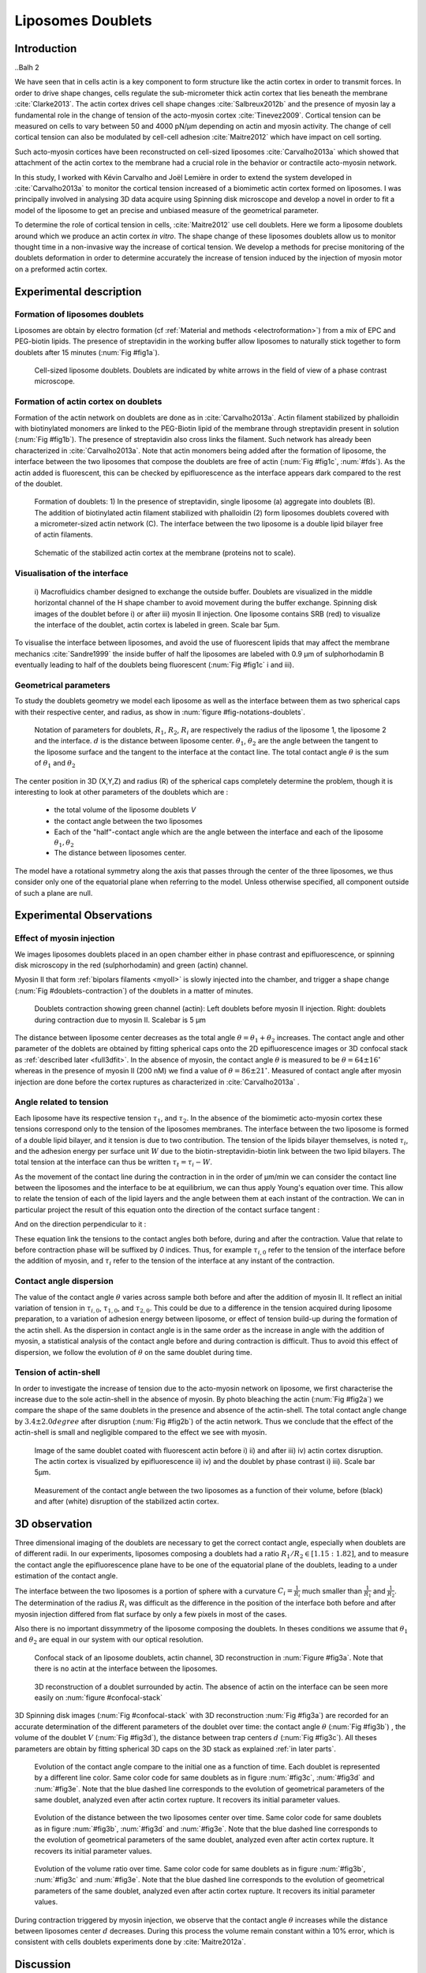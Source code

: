 Liposomes Doublets
##################
.. 1


Introduction 
*************
..Balh 2

We have seen that in cells actin is a key component to form structure like the
actin cortex in order to transmit forces. In order to drive shape changes,
cells regulate the  sub-micrometer thick actin cortex that lies beneath the
membrane :cite:`Clarke2013`. The actin cortex drives cell shape changes
:cite:`Salbreux2012b` and the presence of myosin lay a fundamental role in the
change of tension of the acto-myosin cortex :cite:`Tinevez2009`. Cortical
tension can be measured on cells to vary between 50 and 4000 pN/µm depending on
actin and myosin activity.  The change of cell cortical tension can also be
modulated by cell-cell adhesion :cite:`Maitre2012` which have impact on cell
sorting. 

Such acto-myosin cortices have been reconstructed on cell-sized liposomes
:cite:`Carvalho2013a` which showed that attachment of the actin cortex to the
membrane had a crucial role in the behavior or contractile acto-myosin network. 

In this study, I worked with Kévin Carvalho and Joël Lemière in order to extend the
system developed in :cite:`Carvalho2013a` to monitor the cortical tension
increased of a biomimetic actin cortex formed on liposomes. I was principally
involved in analysing 3D data acquire using Spinning disk microscope and
develop a novel in order to fit a model of the liposome to get an precise and
unbiased measure of the geometrical parameter.

To determine the role of cortical tension in cells, :cite:`Maitre2012` use cell
doublets. Here we form a liposome doublets around which we produce an actin
cortex `in vitro`. The shape change of these liposomes doublets allow us to
monitor thought time in a non-invasive way the increase of cortical tension.
We develop a methods for  precise monitoring of the doublets deformation
in order to determine accurately the increase of tension induced by the
injection of myosin motor on a preformed actin cortex.


Experimental description
************************
.. 2

.. image of peeling crunching ? 

Formation of liposomes doublets
===============================
.. 3

Liposomes are obtain by electro formation (cf :ref:`Material and methods
<electroformation>`) from a mix of EPC and PEG-biotin lipids. The presence of
streptavidin in the working buffer allow liposomes to naturally stick together
to form doublets after 15 minutes (:num:`Fig #fig1a`).


.. _fig1a:
.. figure:: /figs/Fig_01-A.png
    :width: 70%

    Cell-sized liposome doublets. Doublets are indicated by white arrows in
    the field of view of a phase contrast microscope.



Formation of actin cortex on doublets
=====================================
.. 3

Formation of the actin network on doublets are done as in
:cite:`Carvalho2013a`. Actin filament  stabilized by phalloidin with
biotinylated monomers are linked to the PEG-Biotin lipid of the membrane
through streptavidin present in solution (:num:`Fig #fig1b`). The presence of
streptavidin also cross links the filament. Such network has already been
characterized in :cite:`Carvalho2013a`.  Note that actin monomers being added
after the formation of liposome, the interface between the two liposomes that
compose the doublets are free of actin (:num:`Fig #fig1c`, :num:`#fds`). As the actin added
is fluorescent, this can be checked by epifluorescence as the interface appears
dark compared to the rest of the doublet.

.. scheme equilibrium tension contact angle.

.. _fds:
.. figure:: /figs/doublets-schema.png
    :alt: Formation doublet schema
    :width: 90%

    Formation of doublets: 1) In the presence of streptavidin, single liposome
    (a) aggregate into doublets (B). The addition of biotinylated actin
    filament stabilized with phalloidin (2) form liposomes doublets covered
    with a micrometer-sized actin network (C). The interface between the two
    liposome is a double lipid bilayer free of actin filaments.

.. _fig1b:
.. figure:: /figs/Fig_01-B.png
    :width: 50%

    Schematic of the stabilized actin cortex at the membrane (proteins not to scale).

Visualisation of the interface
==============================
.. 3


.. _fig1c:
.. figure:: /figs/Fig_01-C.png
    :width: 50%

    i) Macrofluidics chamber designed to exchange the outside buffer. Doublets
    are visualized in the middle horizontal channel of the H shape chamber to
    avoid movement during the buffer exchange. Spinning disk images of the
    doublet before i) or after iii) myosin II injection. One liposome contains
    SRB (red) to visualize the interface of the doublet, actin cortex is
    labeled in green. Scale bar 5µm.




To visualise the interface between liposomes, and avoid the use of fluorescent
lipids that may affect the membrane mechanics :cite:`Sandre1999` the inside
buffer of half the liposomes are labeled with 0.9 µm of sulphorhodamin B
eventually leading to half of the doublets being fluorescent (:num:`Fig #fig1c` i and iii).

Geometrical parameters
======================
.. 3

To study the doublets geometry we model each liposome as well as the interface
between them as two spherical caps with their respective center, and radius, as
show in :num:`figure #fig-notations-doublets`. 

.. _fig-notations-doublets:
.. figure:: /figs/notations-doublets.png
    :width: 80%

    Notation of parameters for doublets, |R1|, |R2|, |Ri| are respectively the
    radius of the liposome 1, the liposome 2 and the interface. |d| is the
    distance between liposome center. |theta1|, |theta2| are the angle between
    the tangent to the liposome surface and the tangent to the interface at the
    contact line. The total contact angle |theta| is the sum of |theta1| and |theta2|

The center position in 3D (X,Y,Z) and radius (R) of the spherical caps
completely determine the problem, though it is interesting to look at other
parameters of the doublets which are :

    - the total volume of the liposome doublets `V`
    - the contact angle between the two liposomes
    - Each of the "half"-contact angle which are the angle between the
      interface and each of the liposome :math:`\theta_1,\theta_2`
    - The distance between liposomes center.

The model have a rotational symmetry along the axis that passes through the
center of the three liposomes, we thus consider only one of the equatorial
plane when referring to the model. Unless otherwise specified, all component
outside of such a plane are null.

Experimental Observations
*************************
.. 2


Effect of myosin injection
==========================
.. 3


We images liposomes doublets placed in an open chamber either in phase contrast
and epifluorescence, or spinning disk microscopy in the red  (sulphorhodamin)
and green (actin) channel.

.. todo: brokenref

Myosin II that form :ref:`bipolars filaments <myoII>` is slowly injected into
the chamber, and trigger a shape change (:num:`Fig #doublets-contraction`) of the doublets in a matter of minutes.

.. _doublets-contraction:
.. figure:: /figs/doublet-contract.png
    :width: 40%

    Doublets contraction showing green channel (actin): Left doublets before
    myosin II injection. Right: doublets during contraction due to myosin II.
    Scalebar is 5 µm 

.. |theta| replace:: :math:`\theta`
.. |theta1| replace:: :math:`\theta_1`
.. |theta2| replace:: :math:`\theta_2`

The distance between liposome center decreases as the total angle :math:`\theta
= \theta_1+\theta_2` increases. The contact angle and other parameter of the
doblets are obtained by fitting spherical caps onto the 2D epifluorescence
images or 3D confocal stack as :ref:`described later <full3dfit>`.  In the absence of myosin, the
contact angle |theta| is measured to be :math:`\theta = 64 \pm 16 ^{\circ}` whereas in
the presence of myosin II (200 nM) we find a value of :math:`\theta = 86 \pm 21
^{\circ}`. Measured of contact angle after myosin injection are done before the cortex
ruptures as characterized in :cite:`Carvalho2013a` .

Angle related to tension
========================
.. 3

.. |tau1| replace:: :math:`\tau_1`
.. |tau2| replace:: :math:`\tau_2`
.. |taui| replace:: :math:`\tau_i`
.. |taut| replace:: :math:`\tau_t`
.. |W| replace:: :math:`W`
.. |V| replace:: :math:`V`
.. |d| replace:: :math:`d`
.. |R1| replace:: :math:`R_1`
.. |R2| replace:: :math:`R_2`
.. |Ri| replace:: :math:`R_i`

Each liposome have its respective tension |tau1|, and |tau2|.  In the absence
of the biomimetic acto-myosin cortex these tensions correspond only to the
tension of the liposomes membranes. The interface between the two liposome is
formed of a double lipid bilayer, and it tension is due to two contribution.
The tension of the lipids bilayer themselves, is noted |taui|, and the
adhesion energy per surface unit |W| due to the biotin-streptavidin-biotin link
between the two lipid bilayers. The total tension at the interface can thus be
written :math:`\tau_t = \tau_i -W`.


As the movement of the contact line during the contraction in in the order of
µm/min we can consider the contact line between the liposomes and the interface
to be  at equilibrium, we can thus apply Young's equation over time. This allow
to relate the tension of each of the lipid layers and the angle
between them at each instant of the contraction. We can in particular project
the result of this equation onto the direction of the contact surface
tangent : 

.. Math::
    :label: young-tangent

    \tau_1 - W = \tau_1.cos(\theta_1) + \tau_2.cos(\theta_2)

And on the direction perpendicular to it :

.. math::
    :label: young-perpendicular

     \tau_1.sin(\theta_1) = \tau_2.sin(\theta_2)


These equation link the tensions to the contact angles both before, during and
after the contraction. Value that relate to before contraction phase will
be suffixed by  `0` indices. Thus, for example :math:`\tau_{i,0}` refer to the
tension of the interface before the addition of myosin, and |taui| refer to the
tension of the interface at any instant of the contraction.

Contact angle dispersion
========================
.. 3
    

The value of the contact angle |theta| varies across sample both before
and after the  addition of myosin II. It reflect an initial variation of tension in
:math:`\tau_{i,0}`, :math:`\tau_{1,0}`, and :math:`\tau_{2,0}`. This could be
due to a difference in the tension acquired during liposome preparation, to a
variation of adhesion energy between liposome, or effect of tension build-up
during the formation of the actin shell. As the dispersion in contact angle is
in the same order as the increase in angle with the addition of myosin, a
statistical analysis of the contact angle before and during contraction is
difficult. Thus to avoid this effect of dispersion, we follow the evolution of
:math:`\theta` on the same doublet during time.


Tension of actin-shell
======================
.. 3

In order to investigate the increase of tension due to the acto-myosin network
on liposome, we first characterise the increase due to the sole actin-shell in
the absence of myosin. By photo bleaching the actin (:num:`Fig #fig2a`) we compare the shape of the
same doublets in the presence and absence of the actin-shell. The total contact
angle change by :math:`3.4 \pm 2.0 degree` after disruption (:num:`Fig #fig2b`) of the actin network.
Thus we conclude that the effect of the actin-shell is small and negligible
compared to the effect we see with myosin. 

.. _fig2a:
.. figure:: /figs/Fig_02-A.png
    :width: 80%

    Image of the same doublet coated with fluorescent actin before i) ii) and
    after iii) iv) actin cortex disruption. The actin cortex is visualized by
    epifluorescence ii) iv) and the doublet by phase contrast i) iii). Scale
    bar 5µm.

.. _fig2b:
.. figure:: /figs/Fig_02-B.png
    :width: 80%

    Measurement of the contact angle between the two liposomes as a function of
    their volume, before (black) and after (white) disruption of the stabilized
    actin cortex. 


.. _3d-obs:
3D observation
**************
.. 2

Three dimensional imaging of the doublets are necessary to get the correct
contact angle, especially when doublets are of different radii. In our
experiments, liposomes composing a doublets had a ratio :math:`R_1 / R_2 \in
[1.15:1.82]`, and to measure the contact angle the epifluorescence plane have
to be one of the equatorial plane of the doublets, leading to a under
estimation of the contact angle. 

The interface between the two liposomes is a portion of sphere with a curvature
:math:`C_i= \frac{1}{R_i}` much smaller than :math:`\frac{1}{R_1}` and
:math:`\frac{1}{R_2}`. The determination of the radius :math:`R_i` was
difficult as the difference in the position of the interface both before and
after myosin injection differed from flat surface by only a few pixels in most
of the cases.

.. todo: image with flat interface after contraction.

Also there is no important dissymmetry  of the liposome composing the doublets.
In theses conditions we assume that |theta1| and |theta2| are equal in our
system with our optical resolution.

.. _confocal-stack:
.. figure:: /figs/light_table.png
    :width: 90%

    Confocal stack of an liposome doublets, actin channel, 3D reconstruction in
    :num:`Figure #fig3a`. Note that there is no actin at the interface between
    the liposomes.
 

.. _fig3a:
.. figure:: /figs/Fig_03-A.png
    :width: 80%

    3D reconstruction of a doublet surrounded by actin. The absence of actin on
    the interface can be seen more easily on :num:`figure #confocal-stack`  

3D Spinning disk images  (:num:`Fig #confocal-stack` with 3D reconstruction
:num:`Fig #fig3a`) are recorded for an accurate determination of the different
parameters of the doublet over time: the contact angle |theta| (:num:`Fig #fig3b`) , the
volume of the doublet |V| (:num:`Fig #fig3d`), the distance between trap
centers :math:`d` (:num:`Fig #fig3c`). All theses parameters are obtain by
fitting spherical 3D caps on the 3D stack as explained :ref:`in later parts`. 

.. _fig3b:
.. figure:: /figs/Fig_03-B.png
    :width: 80%

    Evolution of the contact angle compare to the initial one as a function of
    time. Each doublet is represented by a different line color. 
    Same color code for same doublets as in figure :num:`#fig3c`, :num:`#fig3d`
    and :num:`#fig3e`. Note that the blue dashed line corresponds to the
    evolution of geometrical parameters of the same doublet, analyzed even
    after actin cortex rupture. It recovers its initial parameter values.

.. _fig3c:
.. figure:: /figs/Fig_03-C.png
    :width: 80%

    Evolution of the distance between the two liposomes center over time.
    Same color code for same doublets as in figure :num:`#fig3b`, :num:`#fig3d`
    and :num:`#fig3e`. Note that the blue dashed line corresponds to the
    evolution of geometrical parameters of the same doublet, analyzed even
    after actin cortex rupture. It recovers its initial parameter values.

.. _fig3d:
.. figure:: /figs/Fig_03-D.png
    :width: 80%

    Evolution of the volume ratio over time.
    Same color code for same doublets as in figure :num:`#fig3b`, :num:`#fig3c`
    and :num:`#fig3e`. Note that the blue dashed line corresponds to the
    evolution of geometrical parameters of the same doublet, analyzed even
    after actin cortex rupture. It recovers its initial parameter values.


During contraction triggered by myosin injection, we observe that the contact
angle |theta| increases while the distance between liposomes center |d|
decreases. During this process the volume remain constant within a 10% error, which is consistent with cells doublets experiments done by :cite:`Maitre2012a`.

Discussion 
***********
.. 2

Cortical tension is homogeneous for single doublet
==================================================
.. 3

The use of equation :eq:`young-perpendicular` with :math:`\theta_1 = \theta_2 = \theta
/2` leads to the equality of tension on both side of the doublet during all the
experiments.We can then write :math:`\tau_1 = \tau_2 = \tau`. This result is
consistent with the fact that actin is distributed continuously all around the
liposome doublet. Hence, myosin II minifilaments pull on a continuous shell. In
these conditions equation :eq:`young-tangeant` simplifies to :

.. math:: 
    :label: eq3

    \tau_i - W = 2.\tau(t).cos(\theta(t)/2)


Where :math:`\tau(t)` and :math:`\theta(t)` are the tension and the angle at
the time t after myosin injection. A reasonable assumption is that
:math:`\tau_i-W` may depend on a variability of the initial adhesion between
liposomes. Since myosin does not operate at the interface between liposome as
it is free from actin, it is also reasonable con consider the tension and
adhesion energy constant for a given doublets through time. That is to say
:math:`\tau_i-W = \tau_{i,0}-W_0`.
Therefore we obtain the expression of the tension :math:`\tau(t)` during the acto myosin contraction that reads : 

.. math::
    :label: eqtime

    \tau(t) &= \frac{ \tau_i - W }{2.cos(\theta/2)}\\
            &= \frac{ cst           }{2.cos(\theta/2)}


Hence we can evaluate the tension relative to its initial value over time :

.. math::

    \frac{ \tau(t) }{\tau_0} = \frac{cos(\theta_0/2)}{cos(\theta(t)/2)}


Relative increase in cortical tension
=====================================
.. 3


Interaction of myosin II filaments with a biomimetic actin cortex induces
tension build up. The cortical tension, normalized to its initial value,
increases and reaches a plateau where :math:`\tau(t) = \tau_{peeling}` (
:num:`Fig#fig3e`)with the same trend as |theta|.  Note that if the actomyosin shell
breaks and peels, the doublet recovers its initial shape (see dashed blue line
for :math:`d` and |theta| on  :num:`Fig #fig3b`, :num:`#fig3c`, :num:`#fig3d` ). The average relative tension is found to
be :math:`\tau_{peeling}/\tau_0 = 1.56 \pm 0.56` (n=5) in 3D and
:math:`\tau_{peeling}/\tau_0  = 1.25 \pm 0.15` (n=5) in epifluorescence, in
agreement with the underestimates of the contact angle in epifluorescence. 


.. _fig3e:
.. figure:: /figs/Fig_03-E.png
    :width: 80%

    Increase of the tension ratio between the tension :math:`\tau(t)`at time
    :math:`t` and the initial one :math:`\tau_0`. 
    Same color code for same doublets as in figure :num:`#fig3b`, :num:`#fig3c`
    and :num:`#fig3d`. Note that the blue dashed line corresponds to the
    evolution of geometrical parameters of the same doublet, analyzed even
    after actin cortex rupture. It recovers its initial parameter values.




Cortical tension increase in doublets and in cells
==================================================
.. 3

In cells, cortical tension can be as low as 50 pN/µm in fibroblast progenitor
cells :ref:`KRIEG NatCellBio 2008` and can go up to 4000 pN/µm for
dictyostelium :ref:`SCHWARZ 2000`. Surprisingly, when myosin activity is
affected, either by drugs or by genetic manipulation  the cortical tension only
decreases by a factor of about 2. Cells are also observed to round up during
division :ref:`KUNDA 2008` in which an  increase of tension by a factor of two
is sufficient.  Our `in vitro` reconstruction is able to capture this feature
in the change of cortical tension. Indeed, we observe a cortical tension of the
doublets increasing by a factor 1.1 to 2.4.



Different contributions for cortical tension
============================================
.. 3

.. todo: 2 missing citations

Cortical tension is the sum of the membrane tension and the tension due to the
acto myosin cortex. We question how the membrane contribute to cortical tension
and in our assay we show that it count for about 50% of the cortical tension.
In suspended fibroblast cells, membrane tension is estimated to be 10% of the
cortical tension :cite:`Tinevez2009`. When polymerisation of actin is
stimulated, the cortical tension is multiplied by a factor of 5 showing a
strong dependence also with actin dynamics :cite:`Tinevez2009`. Hence he
residual tension in cells might be due to actin dynamics which is absent in our
experiments. How actin contribute to cortical tension is still an open question
that need to be addressed in the cell geometry.  Whereas actin polymerisation
outside outside a liposome has been show to generate inward pressure
:cite:`[missing citation ...]`, how this can be translated to tension  is a different geometry is
not yet clear. `In vitro` assay are on their way to mimic actin dynamics in
cells :cite:`missing citation ...` and will allow to unveil the mechanism of tension build up by
actin dynamics, which  is the remaining module that need ti be understood. The
effect of myosin and the one of membrane being clarified in this study.


Conclusion 
===========
.. 3

We provide a biomimetic reconstitution of tension build up through acto-myosin contractility using liposome doublets. Cortical tension change is visualized in situ over time by analyzing doublet shape changes. This method allows us to directly quantify the relative increase in tension due to myosin, separately from the one due to actin dynamics. Understanding contraction of composite systems built brick by brick on the model of a cell tile the road for the reconstitution of complex systems like tissues.


.. _full3dfit:

3D fitting
**********
.. 2

The obtention of geometrical parameter of doublets is challenging, indeed in
classical phase contrast microscopy, or epifluorescence  the acquired images
only capture one of the plane of the doublets. This makes the experiment 
difficult as the observation plane have to be kept in the 
equatorial plane of the doublet.

In order to achieve good precision in the measure of the contact angle we
decided to use confocal microscopy and acquire evenly spaced stacks. From
theses stacks where reconstructed 3D structure of a doublet. From the 3D
structure of the doublets can be recovered its the geometrical parameters and
the contact angle can be calculated.

In order to determine the geometrical parameter of the doublets through time
time we modeled the doublets as two intersecting sphere simulated the 3D
obtained imaged and adjusted the parameter of the model to reflect the obtained
experimental data. 

I was responsible for developing a fast and precise methods to reliably and
automatically recover the geometrical parameter of the liposomes doublets
acquired using spinning disk microscopy. I will develop the principle of this
methods and the result on liposomes doublets in this parts.

Finding a single liposome
=========================
.. 3

In this part we show the principle that allowed us to determine the 8
geometrical parameter that characterise a doublet 2 centers (X,Y,Z) and 2 radii
(|R1| and |R2|). 


As the principle for finding the geometrical parameter does not differ with the
number of dimension.  The methods can apply with  more dimensions (deformed
ellipsoid liposome, or multi channel imaging), the principle stay the same in a
space with less dimentison, so  we will restrict ourself to a single liposome
on a 2D plane (X,Y position of center and R, radius)  instead of the eight of
the doublets.

Experimentally liposomes are observed using fluorescently labeled actin that
form an homogeneous micrometric actin shell. In the observation plane, the
liposome shows as a bright ring of given thickness (we will refer to as the
`ground truth` signal), on top of this image are various noises due to the
presence of fluorescent actin monomers in the buffer solution, electronic noise
from the camera CCD, or other. Eventually, the noise in the outside buffer due
to monomeric actin can be higher than inside which is fee of actin. 

The signal from a liposome and the addition of noise can be replicated
numerically as seen on  :num:`figure #fig-2d-sim`.


.. _fig-2d-sim:
.. figure:: /figs/modl-2D-doublet.png
    :alt: liposome Model

    Left : A simulation of liposome fluorescent of an uniform shell or membrane
    (`ground truth`).  Middle: Same Image Adding Gaussian noise. This simulate
    one plane from a confocal Z-stack.  Right: Simulation of Liposome with
    fluorescently labeled actin shell in fluorescent External Buffer and non
    fluorescent inside buffer.

The ground truth signal can be modeled numerically using several parameter of
the system (center and radius of liposome, point spread function of microscope,
...). 

To find the correct parameters of the doublets we will numerically correlate 
the acquired data with the numerical model and search for the value of the correlation that correspond to the real parameters, In which the correlation between the model and data can be written.

.. math::

    r_{xy}=\frac{\sum\limits_{i=1}^n (x_i-\bar{x})(y_i-\bar{y})}{(n-1) s_x s_y}

In which :math:`x_i` are luminosity values of each of the :math:`n` pixels in
the acquired data, :math:`y_i` are the luminosity of the pixels in the model
:math:`\bar{x},\bar{y}` correspond to average values over the images,
:math:`s_x` and :math:`s_y` are the standard deviation of the luminosity
values.

As the monomeric fluorescently labeled actin and electronic noise are dominant
in the acquired images, we can assume a uniform noise on top of the `ground
truth` signal. The correlation between the model and the noise is in average
uniform.

.. math::
    r_{noise,model(params)} = cst

And the correlation between the `ground truth` and the model is expected to be
maximal for the parameter of the model that  equal the real geometrical
parameters of the doublets.

.. math::

    \operatorname*{arg\,max}_p\left(r_{data,model(p)}\right)= \operatorname*{arg\,max}_p \left(r_{groundTruth,model(p)}\right)

Thus searching the value of the parameters that maximize the correlation
between the model and the data implies allow to find geometrical parameters we
are interested in.  
    


We can test the ability to do this numerically by generating data, adding noise
to it and try to recovering the parameter of the `ground truth`.

By looking at the value of the correlation between generated data and the model
as a function of parameters of the model, we can check that the correlation
value are maximal when the model center value correspond to the `ground truth` center value (Figure :num:`corr-fun-1`), and when the radius of the model liposome has the same radius in the model correspond to the radius in the generated data (Figure :num:`corr-fun-2`).



.. .. figure:: /figs/corrfun-noise-.png

.. _corr-fun-1:
.. figure:: /figs/double-c-_100-by-100-rc-40_0-noise-0_5-delta-4_0_.png 
    :alt: liposome Model
    :width: 60% 

    Value of the correlation as a function (arbitrary units) of two of the fit
    parameter. Radius of the liposome in the model is taken as
    equal to the value of the ground truth, and position of the center is
    varied on X and Y direction. The value of the correlation is maximal for
    the position of the center in the model that equal the one ground truth.  We
    can see local maxima on the 3D representation that are well below the value
    of the global maximum. The peak at the global maxima is sharp hinting  that 
    the search of the maxima need relatively good initial
    parameters (lower than ~1/10 of liposome radius). The sharpness of the peek
    point that the result of the fit parameters on experimental data should be
    robust.  
    
.. _corr-fun-2: 
.. figure:: /figs/c-R-_100-by-100-RC-40_0-noise-0_5-delta-4_0_.png 
    :width: 60% 

    Same as :num:`figure #corr-fun-1`  with Y position of the center taken
    as equal to the ground-truth, variating X position of the model and
    radius of the liposome. The graph show the same properties as before.



Using minimisation technique we can search the parameter space of the model an
maximise the correlation between the model and the experimental data. We then
recover the geometrical parameters of the liposomes. This can be done by
efficiently computing the value of the correlation only in a few hundreds of
points and get access to the  liposomes geometrical parameters, here position
and radius.



Fitting a doublet
=================
.. 3


The determination of contact angle on epifluorescence image or phase contrast
images are often underestimated as the imaged plan is not one of the doublets
equatorial plan. Moreover, most determination of contact angle on phase
contrast and epifluorescence images are done manually :cite:`Maitre2012b` and
are subject to experimenter biased as experimenter draw the tangent line at the
contact point between the liposomes. Thus we decided to do fitting of acquired
3D stack with confocal microscope. In our case we avoided the usage of
fluorescent lipids that could change the tension of the membrane.

As seen on :num:`Figure #fds`, the doublets are covered with a
thin micrometer-thick layer of fluorescent actin filament. It is such layer
that we imaged with confocal spinning disk. The contact angle is defined as the
angle between the lipid bilayer, when imaging the actin-layer this correspond
to the angle between the inner surface of the actin network on each liposome.

Thus in order to determine the geometrical parameter of the doublets we need to
model the actin shell. As the liposome in contact are two spherical caps the
uniform actin layer also form two spherical caps with a given thickness. The
total signal is thus the union of two spherical caps blurred by the point
spread function of the microscope. This can be seen on :num:`figure #mproj1`

.. _mproj1:
.. figure:: /figs/max_proj_340A.png
    :width: 80%

    Maximum projection along X,Y and Z of recorded stacks, green channel actin.
    One can see that the liposomes doublets are stuck to the surface of the
    observation chamber.

As the contraction of the doublets is rapid, and recorded 3D movies contains a
large number of frames, it is crucial to be able to compute the model and the
correlation in a reasonable time (less than the hour per images) in order to
achieve this, beyond calculating the model as efficiently as possible one can
replace the exact calculation of two spherical cap and the point spread
function of the microscope by the union and subtraction of sphere followed 3D
numerical Gaussian blur.

.. figure:: /figs/3dblur.png
    :width: 60% 

    Principe of numerically approximating the two spherical caps as the union
    and intersection of sphere, follow by a 3D numerical Gaussian blur. The
    speedup compared to the exact calculation of the fluorescent density allow
    to make fits on doublets in minutes instead of hours.

Though the use of numerical technique is not without artifact.  In the case of
discreet Z-stack sufficiently spaced the difference of radius between
fluorescent rings in subsequent stack can led to an "ring-artifact" (`Fig
#ring-artifact`) when using numerical Gaussian blur. In the case of a too
pronounced "ring-artifact" a "ghost" spheres can appear around each liposomes
which might lead the fitting process of the doublets to fall into a local
maximum of correlation, thus leading to wrong value of the geometrical
parameters.

.. _ring-artifact:
.. figure:: /figs/ring_artifact.png
    :width: 90%

    Left : One plane of the numerical model with exaggerated ring artifact due
    to an under sampling of the model in the Z-direction, stacks from "Far" Z
    leaks onto current Z-stack and form a ring.  Right : Same plane of the
    model with enough sampling plane in the Z-direction do not show the ring
    artifact. In this case we use a sampling equal to the number of slice than
    the recorded data. (X,Y in arbitrary units)
   

In our case we have a sufficient number of stacks so that the numerical model
with the same sample size as the data do not show the ring artefact and have
smooth transition near the position of the spherical cap. Though the ring
artifact can be eliminated by oversampling/interpolating the model before the
Numerical Gaussian blur and under sampling afterward to the correct number of
pixels.

The size of the
Gaussian blur can also be adjusted to be higher which will act as a regularisation
function for the value of the correlation between the model and the acquired
data (cf :num:`Figure #max-proj-model`), thus smoothing or eliminating local maxima, but reducing the precision in the position of the maxima.

.. _max-proj-model:
.. figure:: /figs/max_proj_model.png
    :width: 80%

    Maximum projection along X,Y and Z of numerical model, the "ring" effect
    can still slightly be seen near the pole of each liposome, but is not
    sufficient enough to have the minimisation process stick in a local minima. 


The value of the correlation between the model and the experimental recorded
data can be maximised using already available function, in particular we used
Nelder–Mead simplex as implemented in `scipy.optimise` python library. This
gaves us the 8 parameters of the doublets. Result of the fits are show in
:num:`figure #fig-fit-t0`.

.. _fig-fit-t0:
.. figure:: /figs/Doublet-402-A-Fit-t-0.png
    :width: 80%

    Maximum projection of confocal images in the X,Y and Z projection as well
    as the result of the fits shown as equatorial circles for the three
    direction of projection.


Using fast Cython code also allowed to also speed up fitting to a reasonable
time : one Z-stack of 3 millions pixels can be fitted in about 40 seconds. Thus
allowing the fitting of a full 3D movie of a doublets contraction to be done in
less than an hour for 30 to 40 frames.

To insure the fits where robust to doublets center displacement during
acquisition, the initial parameter of the fit where chosen manually for each
first frame of each sequences. The final fit parameter of each frame are reused
as initial fit parameter for the subsequent frame.

In order to test robustness of the fit, initial fit parameters where randomly
modified by an amount of +/- 1µm, and we checked that the final parameter did
not varied.

For a couple of parameter, the value of the correlation function can be plotted
to check for the regularity of the function and the absence of local maxima. :num:`Figure #gof2d` and :num:`figure #gof3d` show the


.. _gof2d:
.. figure:: /figs/gof-2d-doublets.png
    :width: 80%
    
    Correlation of the model and the data as a function of the center position
    of on of the model spherical cap along the X axis and the radius of this
    same spherical cap. Vertical axis in arbitrary unit.

.. _gof3d:
.. figure:: /figs/gof-3d-doublets.png
    :width: 80%

    3D representation of the data in :num:`figure #gof2d`, the shape of the
    function is the same as the simulation done with the `ground truth` in
    :num:`figure #corr-fun-1` :num:`and #corr-fun-2`



The correctness of the fit is also checked visually to check for error in the
procedure.  Fit was found to be alway accurate and coherent with manual
measurement of contact angle.  When red channel was also present and liposomes
contained sulphorhodamin, fits where also visually checked by using maximum
projection of the red channel.  Cf :num:`Fig #srhod`).

.. _srhod:
.. figure:: /figs/srhod_superimpose.png
    :width: 80%

    Maximum projection of the red channel (`sulphorhodamin`) and the fitted
    parameter for the doublet.
    

Discussion
==========
.. 3

In this part we show that by modeling the liposome doublet and using
fluorescently labeled actin we are able to develop a technique that
automatically and robustly determine the geometrical properties of the liposome
doublets.

We note that red fluorescent dye present in the inside buffer of the liposome
could be use conjointly to the green channel in order to improve the quality of
the fit, though  would require the extra parameters of the interface radius. As
the computation time needed to fit the doublets increase rapidly with the
number of parameter, this solution found out to be impractical.  Moreover, the
curvature of the interface being relatively small and the difference between
the curved interface and a plane being close to the optical resolution, we can
expect the fit to be relatively unstable.  The use of fluorescently labeled
lipids for the liposome membrane also suffers from the same issues of extra if
one want to recover the position of the interface.



Conclusion
==========
.. 3


We developed a robust and automated methods able to determine the geometrical
parameter of liposome doublets. This allowed us to determine robustly and
thought time the geometrical parameters of liposomes doublets without
experimenter measurement biases due to the selection of the illumination plane,
resolution of optics and luminosity scale.

We have seen that liposome doublets with reconstituted acto-myosin cortices are
a biomimetic system that allow to follow the change in cortical tension through
time. 3D fitting helped us quantify it by obtaining the contact angle. 

Observing the contraction of multiple liposomes doublets simultaneously and the
ability to automatically determine the geometrical parameters allows more
sample to be collected. Faster and more reliable data acquisition on actin
network contraction will allow a better understanding of the effect of actin
network `in vitro` which also pave the way to reconstitution of more complex system.

